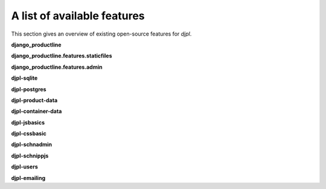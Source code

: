 A list of available features
##################################

This section gives an overview of existing open-source features for *djpl*.





**django_productline**


**django_productline.features.staticfiles**



**django_productline.features.admin**



**djpl-sqlite**


**djpl-postgres**


**djpl-product-data**

**djpl-container-data**


**djpl-jsbasics**

**djpl-cssbasic**


**djpl-schnadmin**


**djpl-schnippjs**


**djpl-users**


**djpl-emailing**





